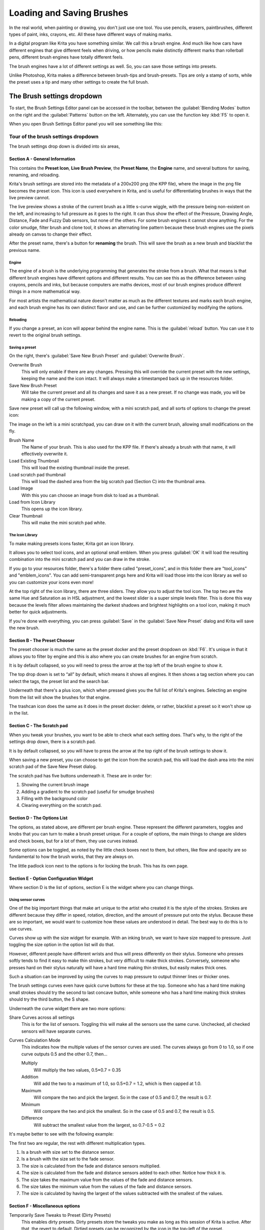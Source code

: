 .. meta::
   :description:
        Detailed guide on the brush settings dialog in Krita as well as how to make your own brushes and how to share them.

.. metadata-placeholder

   :authors: - Wolthera van Hövell tot Westerflier <griffinvalley@gmail.com>
             - Raghavendra Kamath <raghavendr.raghu@gmail.com>
             - Scott Petrovic
   :license: GNU free documentation license 1.3 or later.

.. index:: Brush Settings
.. _loading_saving_brushes:

==========================
Loading and Saving Brushes
==========================

In the real world, when painting or drawing, you don't just use one
tool. You use pencils, erasers, paintbrushes, different types of paint,
inks, crayons, etc. All these have different ways of making marks.

In a digital program like Krita you have something similar. We call this
a brush engine. And much like how cars have different engines that give
different feels when driving, or how pencils make distinctly different
marks than rollerball pens, different brush engines have totally
different feels.

The brush engines have a lot of different settings as well. So, you can
save those settings into presets.

Unlike Photoshop, Krita makes a difference between brush-tips and
brush-presets. Tips are only a stamp of sorts, while the preset uses a
tip and many other settings to create the full brush.

The Brush settings dropdown
---------------------------

To start, the Brush Settings Editor panel can be accessed in the
toolbar, between the :guilabel:`Blending Modes` button on the right and the :guilabel:`Patterns`
button on the left. Alternately, you can use the function key :kbd:`F5` to open
it.

When you open Brush Settings Editor panel you will see something like
this:

Tour of the brush settings dropdown
~~~~~~~~~~~~~~~~~~~~~~~~~~~~~~~~~~~

.. image:: /images/en/Krita_4_0_Brush_Settings_Layout.svg
   :width: 800

The brush settings drop down is divided into six areas,

Section A - General Information
^^^^^^^^^^^^^^^^^^^^^^^^^^^^^^^

This contains the **Preset Icon**, **Live Brush Preview**, the **Preset
Name**, the **Engine** name, and several buttons for saving, renaming,
and reloading.

Krita's brush settings are stored into the metadata of a 200x200
png (the KPP file), where the image in the png file becomes the preset
icon. This icon is used everywhere in Krita, and is useful for
differentiating brushes in ways that the live preview cannot.

The live preview shows a stroke of the current brush as a little s-curve
wiggle, with the pressure being non-existent on the left, and increasing to
full pressure as it goes to the right. It can thus show the effect of the
Pressure, Drawing Angle, Distance, Fade and Fuzzy Dab sensors, but none of the
others. For some brush engines it cannot show anything. For the color smudge,
filter brush and clone tool, it shows an alternating line pattern because these
brush engines use the pixels already on canvas to change their effect.

After the preset name, there's a button for **renaming** the brush. This
will save the brush as a new brush and blacklist the previous name.

Engine
''''''

The engine of a brush is the underlying programming that generates the
stroke from a brush. What that means is that different brush engines
have different options and different results. You can see this as the
difference between using crayons, pencils and inks, but because
computers are maths devices, most of our brush engines produce different
things in a more mathematical way.

For most artists the mathematical nature doesn't matter as much as the
different textures and marks each brush engine, and each brush engine
has its own distinct flavor and use, and can be further customized by
modifying the options.

Reloading
'''''''''

If you change a preset, an icon will appear behind the engine name. This
is the :guilabel:`reload` button. You can use it to revert to the original brush
settings.

Saving a preset
''''''''''''''''

On the right, there's :guilabel:`Save New Brush Preset` and :guilabel:`Overwrite Brush`.

Overwrite Brush
    This will only enable if there are any changes. Pressing this will
    override the current preset with the new settings, keeping the name
    and the icon intact. It will always make a timestamped back up in
    the resources folder.
Save New Brush Preset
    Will take the current preset and all its changes and save it as a
    new preset. If no change was made, you will be making a copy of the
    current preset.

Save new preset will call up the following window, with a mini scratch
pad, and all sorts of options to change the preset icon:

.. image:: /images/en/Krita_4_0_Save_New_Brush_Preset_Dialog.png

The image on the left is a mini scratchpad, you can draw on it with the
current brush, allowing small modifications on the fly.

Brush Name
    The Name of your brush. This is also used for the KPP file. If
    there's already a brush with that name, it will effectively
    overwrite it.
Load Existing Thumbnail
    This will load the existing thumbnail inside the preset.
Load scratch pad thumbnail
    This will load the dashed area from the big scratch pad (Section C)
    into the thumbnail area.
Load Image
    With this you can choose an image from disk to load as a thumbnail.
Load from Icon Library
    This opens up the icon library.
Clear Thumbnail
    This will make the mini scratch pad white.

The Icon Library
''''''''''''''''

To make making presets icons faster, Krita got an icon library.

.. image:: /images/en/Krita_4_0_Preset_Icon_Library_Dialog.png

It allows you to select tool icons, and an optional small emblem. When
you press :guilabel:`OK` it will load the resulting combination into the mini
scratch pad and you can draw in the stroke.

If you go to your resources folder, there's a folder there called
"preset\_icons", and in this folder there are "tool\_icons" and
"emblem\_icons". You can add semi-transparent pngs here and Krita will
load those into the icon library as well so you can customize your icons
even more!

At the top right of the icon library, there are three sliders. They allow
you to adjust the tool icon. The top two are the same Hue and Saturation
as in HSL adjustment, and the lowest slider is a super simple levels
filter. This is done this way because the levels filter allows
maintaining the darkest shadows and brightest highlights on a tool icon,
making it much better for quick adjustments.

If you're done with everything, you can press :guilabel:`Save` in the :guilabel:`Save New
Preset` dialog and Krita will save the new brush.

Section B - The Preset Chooser
^^^^^^^^^^^^^^^^^^^^^^^^^^^^^^

The preset chooser is much the same as the preset docker and the
preset dropdown on :kbd:`F6`. It's unique in that it allows you to filter by
engine and this is also where you can create brushes for an engine from
scratch.

It is by default collapsed, so you will need to press the arrow at the
top left of the brush engine to show it.

The top drop down is set to “all” by default, which means it shows all
engines. It then shows a tag section where you can select the tags, the
preset list and the search bar.

Underneath that there's a plus icon, which when pressed gives you the
full list of Krita's engines. Selecting an engine from the list will show the brushes for
that engine.

The trashcan icon does the same as it does in the preset docker: delete, or
rather, blacklist a preset so it won't show up in the list.

Section C - The Scratch pad
^^^^^^^^^^^^^^^^^^^^^^^^^^^

When you tweak your brushes, you want to be able to check what each
setting does. That's why, to the right of the settings drop down, there
is a scratch pad.

It is by default collapsed, so you will have to press the arrow at the
top right of the brush settings to show it.

When saving a new preset, you can choose to get the icon from the
scratch pad, this will load the dash area into the mini scratch pad of
the Save New Preset dialog.

The scratch pad has five buttons underneath it. These are in order for:

#. Showing the current brush image

#. Adding a gradient to the scratch pad (useful for smudge brushes)
#. Filling with the background color
#. Clearing everything on the scratch pad.

Section D - The Options List
^^^^^^^^^^^^^^^^^^^^^^^^^^^^

The options, as stated above, are different per brush engine. These
represent the different parameters, toggles and knobs that you can turn
to make a brush preset unique. For a couple of options, the main things
to change are sliders and check boxes, but for a lot of them, they use
curves instead.

Some options can be toggled, as noted by the little check boxes next to
them, but others, like flow and opacity are so fundamental to how the
brush works, that they are always on.

The little padlock icon next to the options is for locking the brush.
This has its own page.

Section E - Option Configuration Widget
^^^^^^^^^^^^^^^^^^^^^^^^^^^^^^^^^^^^^^^

Where section D is the list of options, section E is the widget where
you can change things.

Using sensor curves
'''''''''''''''''''

One of the big important things that make art unique to the artist who
created it is the style of the strokes. Strokes are different because
they differ in speed, rotation, direction, and the amount of pressure
put onto the stylus. Because these are so important, we would want to
customize how these values are understood in detail. The best way to do
this is to use curves.

Curves show up with the size widget for example. With an inking brush,
we want to have size mapped to pressure. Just toggling the size option
in the option list will do that.

However, different people have different wrists and thus will press
differently on their stylus. Someone who presses softly tends to find it
easy to make thin strokes, but very difficult to make thick strokes.
Conversely, someone who presses hard on their stylus naturally will have
a hard time making thin strokes, but easily makes thick ones.

Such a situation can be improved by using the curves to map pressure to
output thinner lines or thicker ones.

The brush settings curves even have quick curve buttons for these at the
top. Someone who has a hard time making small strokes should try the
second to last concave button, while someone who has a hard time making
thick strokes should try the third button, the S shape.

Underneath the curve widget there are two more options:

Share Curves across all settings
    This is for the list of sensors. Toggling this will make all the
    sensors use the same curve. Unchecked, all checked sensors will have
    separate curves.
Curves Calculation Mode
    This indicates how the multiple values of the sensor curves are
    used. The curves always go from 0 to 1.0, so if one curve outputs
    0.5 and the other 0.7, then...

    Multiply
        Will multiply the two values, 0.5\*0.7 = 0.35
    Addition
        Will add the two to a maximum of 1.0, so 0.5+0.7 = 1.2,
        which is then capped at 1.0.
    Maximum
        Will compare the two and pick the largest. So in the case of 0.5
        and 0.7, the result is 0.7.
    Minimum
        Will compare the two and pick the smallest. So in the case of
        0.5 and 0.7, the result is 0.5.
    Difference
        Will subtract the smallest value from the largest, so 0.7-0.5 =
        0.2

It's maybe better to see with the following example:

.. image:: /images/en/Krita_4_0_brush_curve_calculation_mode.png

The first two are regular, the rest with different multiplication types.

#. Is a brush with size set to the distance sensor.
#. Is a brush with the size set to the fade sensor.
#. The size is calculated from the fade and distance sensors multiplied.
#. The size is calculated from the fade and distance sensors added to
   each other. Notice how thick it is.
#. The size takes the maximum value from the values of the fade and
   distance sensors.
#. The size takes the minimum value from the values of the fade and
   distance sensors.
#. The size is calculated by having the largest of the values subtracted
   with the smallest of the values.

Section F - Miscellaneous options
^^^^^^^^^^^^^^^^^^^^^^^^^^^^^^^^^

Temporarily Save Tweaks to Preset (Dirty Presets)
    This enables dirty presets. Dirty presets store the tweaks you make
    as long as this session of Krita is active. After that, the revert
    to default. Dirtied presets can be recognized by the icon in the
    top-left of the preset. 

    .. figure:: /images/en/Krita_4_0_dirty_preset_icon.png
       :figwidth: 450

       The icon in the top left of the first two presets indicate it is “Dirty”, meaning there are tweaks made to the preset.

Eraser Switch Size
    This switches the brush to a separately stored size when using the
    :kbd:`E` key.
Eraser Switch Opacity
    Same as above, but then with Eraser opacity.
Instant Preview
    This allows you to toggle instant preview on the brush. The Instant
    Preview has a super-secret feature: when you press the instant
    preview label, and then right click it, it will show a threshold
    slider. This slider determines at what brush size instant preview is
    activated for the brush. This is useful because small brushes can be
    slower with instant preview, so the threshold ensures it only
    activates when necessary.

The On-canvas brush settings
~~~~~~~~~~~~~~~~~~~~~~~~~~~~

There are on-canvas brush settings. If you open up the pop-up palette,
there should be an icon on the bottom-right. Press that to show the
on-canvas brush settings. You will see several sliders here, to quickly
make small changes.

At the top it shows the currently active preset. Next to that is a
settings button, click that to get a list of settings that can be shown
and organized for the given brush engine. You can use the up and down
arrows to order their position, and then left and right arrows to add or
remove from the list. You can also drag and drop.

Making a Brush Preset
---------------------

Now, let's make a simple brush to test the waters with:

Getting a default for the brush engine.
~~~~~~~~~~~~~~~~~~~~~~~~~~~~~~~~~~~~~~~

First, open the settings with :kbd:`F5`.

Then, press the arrow on the upper left to open the preset chooser.
There, press the “+” icon to get a list of engines. For this brush we're
gonna make a pixel brush.

Example: Making an inking brush
~~~~~~~~~~~~~~~~~~~~~~~~~~~~~~~

#. Draw on the scratch pad to see what the current brush looks like. If
   done correctly, you should have a 5px wide brush that has pressure set
   to opacity.
#. Let us turn off the opacity first. Click on the
   :ref:`opacity <option_opacity_n_flow>`
   option in the right-hand list. The settings should now be changed to
   a big curve. This is the sensor curve.
#. Uncheck the :guilabel:`Enable Pen Settings` checkbox.
#. Test on the scratch pad... there still seems to be something
   affecting opacity. This is due to the
   :ref:`flow <option_opacity_n_flow>`
   option.
#. Select the Flow option from the list on the right hand. Flow is like
   Opacity, except that Flow is per dab, and opacity is per stroke.
#. Uncheck the :guilabel:`Enable Pen Settings` checkbox here as well. Test again.
#. Now you should be getting somewhere towards an inking brush. It is
   still too small however, and kinda grainy looking. Click :ref:`Brush Tip <option_brush_tip>` in the
   brush engine options.
#. Here, the diameter is the size of the brush-tip. You can touch the slider
   change the size, or right-click it and type in a value. Set it to 25
   and test again. It should be much better.
#. Now to make the brush feel a bit softer, turn down the fade parameter
   to about 0.9. This'll give the *brush mask* a softer edge.
#. If you test again, you'll notice the fade doesn't seem to have much
   effect. This has to do with the spacing of the dabs: The closer they
   are together, the harder the line is. By default, this is 0.1, which
   is a bit low. If you set it to 10 and test, you'll see what kind of
   effect spacing has. The
   :ref:`Auto <option_spacing>`
   checkbox changes the way the spacing is calculated, and Auto Spacing
   with a value of 0.8 is the best value for inking brushes. Don't
   forget that you can use right-click to type in a value.
#. Now, when you test, the fade seems to have a normal effect... except
   on the really small sizes, which look pixelly. To get rid of that,
   check the anti-aliasing check box. If you test again, the lines should
   be much nicer now.

Saving the new Brush
~~~~~~~~~~~~~~~~~~~~

When you're satisfied, go to the upper left and select :guilabel::`Save new
preset`.

You will get the save preset dialog. Name the brush something like “My
Preset”. Then, select :guilabel:`Load from Icon Library` to get the icon library.
Choose a nice tool icon and press :guilabel:`OK`.

The icon will be loaded into the mini scratch pad on the left. Now
doodle a nice stroke next to it. If you feel you messed up, just go back
to the icon library to load a new icon.

Finally press :guilabel:`Save`, and your brush should be done.

You can further modify your inking brush by...

Changing the amount of pressure you need to put on a brush to make it full size.
    To do this, select the :ref:`size <option_size>`
    option, and press the pressure sensor from the list next to the curve. The curve should look like a straight line. Now if you want a brush that gets big with little pressure, tick on the curve to make a point, and drag the point to the upper-left. The more the point is to the upper-left, the more extreme the effect. If you want instead a brush that you have to press really hard on to get to full size, drag the dot to the lower-right. Such a brush is useful for fine details. Don't forget to save the changes to your brush when done.
Making the fine lines look even softer by using the flow option.
    To do this, select the flow option, and turn back on the enable pen settings check box. Now if you test this, it is indeed a bit softer, but maybe a bit too much. Click on the curve to make a dot, and drag that dot to the top-left, half-way the horizontal of the first square of the grid. Now, if you test, the thin lines are much softer, but the hard your press, the harder the brush becomes.

Sharing Brushes
---------------

Okay, so you've made a new brush and want to share it. There are several
ways to share a brush preset.

The recommended way to share brushes and presets is by using the
resource bundle system. We have detailed instructions on how to use them
on the :ref:`resource management page <resource_management>`.

However, there are various old-fashioned ways of sharing brushes that can
be useful when importing and loading very old packs:

Sharing a single preset
~~~~~~~~~~~~~~~~~~~~~~~

There are three types of resources a single preset can take:

#. A Paintoppreset file: This is the preset proper, with the icon and
   the curves stored inside.
#. A Brush file: This is the brush tip. When using masked brushes,
   there's two of these.
#. A Pattern file: this is when you are using textures.

So when you have a brush that uses unique predefined tips for either
brush tip or masked brush, or unique textures you will need to share
those resources as well with the other person.

To find those resources, go to :menuselection:`Settings --> Manage Resources --> Open Resource Folder`.

There, the preset file will be inside paintoppresets, the brush tips
inside brushes and the texture inside patterns.

Importing a single KPP file.
^^^^^^^^^^^^^^^^^^^^^^^^^^^^

Now, if you want to use the single preset, you should go to the preset
chooser on :kbd:`F6` and press the folder icon there. This will give a file
dialog. Navigate to the kpp file and open it to import it.

If there are brush tips and patterns coming with the file, do the same
with pattern via the pattern docker, and for the brush-tip go to the
settings dropdown (:kbd:`F5`) and then go to the “brush-tip” option. There,
select predefined brush, and then the “import” button to call up the
file dialog.

Sharing via ZIP (old-fashioned)
~~~~~~~~~~~~~~~~~~~~~~~~~~~~~~~

Sharing via ZIP should be replaced with resource bundles, but older
brush packs are stored in zip files.

Using a ZIP with the relevant files.
^^^^^^^^^^^^^^^^^^^^^^^^^^^^^^^^^^^^

#. Go to :menuselection:`Settings --> Manage Resources --> Open Resource Folder` to open the resource folder.
#. Then, open up the zip file.
#. Copy the brushes, paintoppresets and patterns folders from the zip
   file to the resource folder. You should get a prompt to merge the
   folders, agree to this.
#. Restart Krita
#. Enjoy your brushes!
